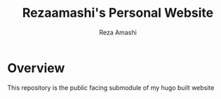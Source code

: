 #+title: Rezaamashi's Personal Website
#+author: Reza Amashi

* Overview
This repository is the public facing submodule of my hugo built website
